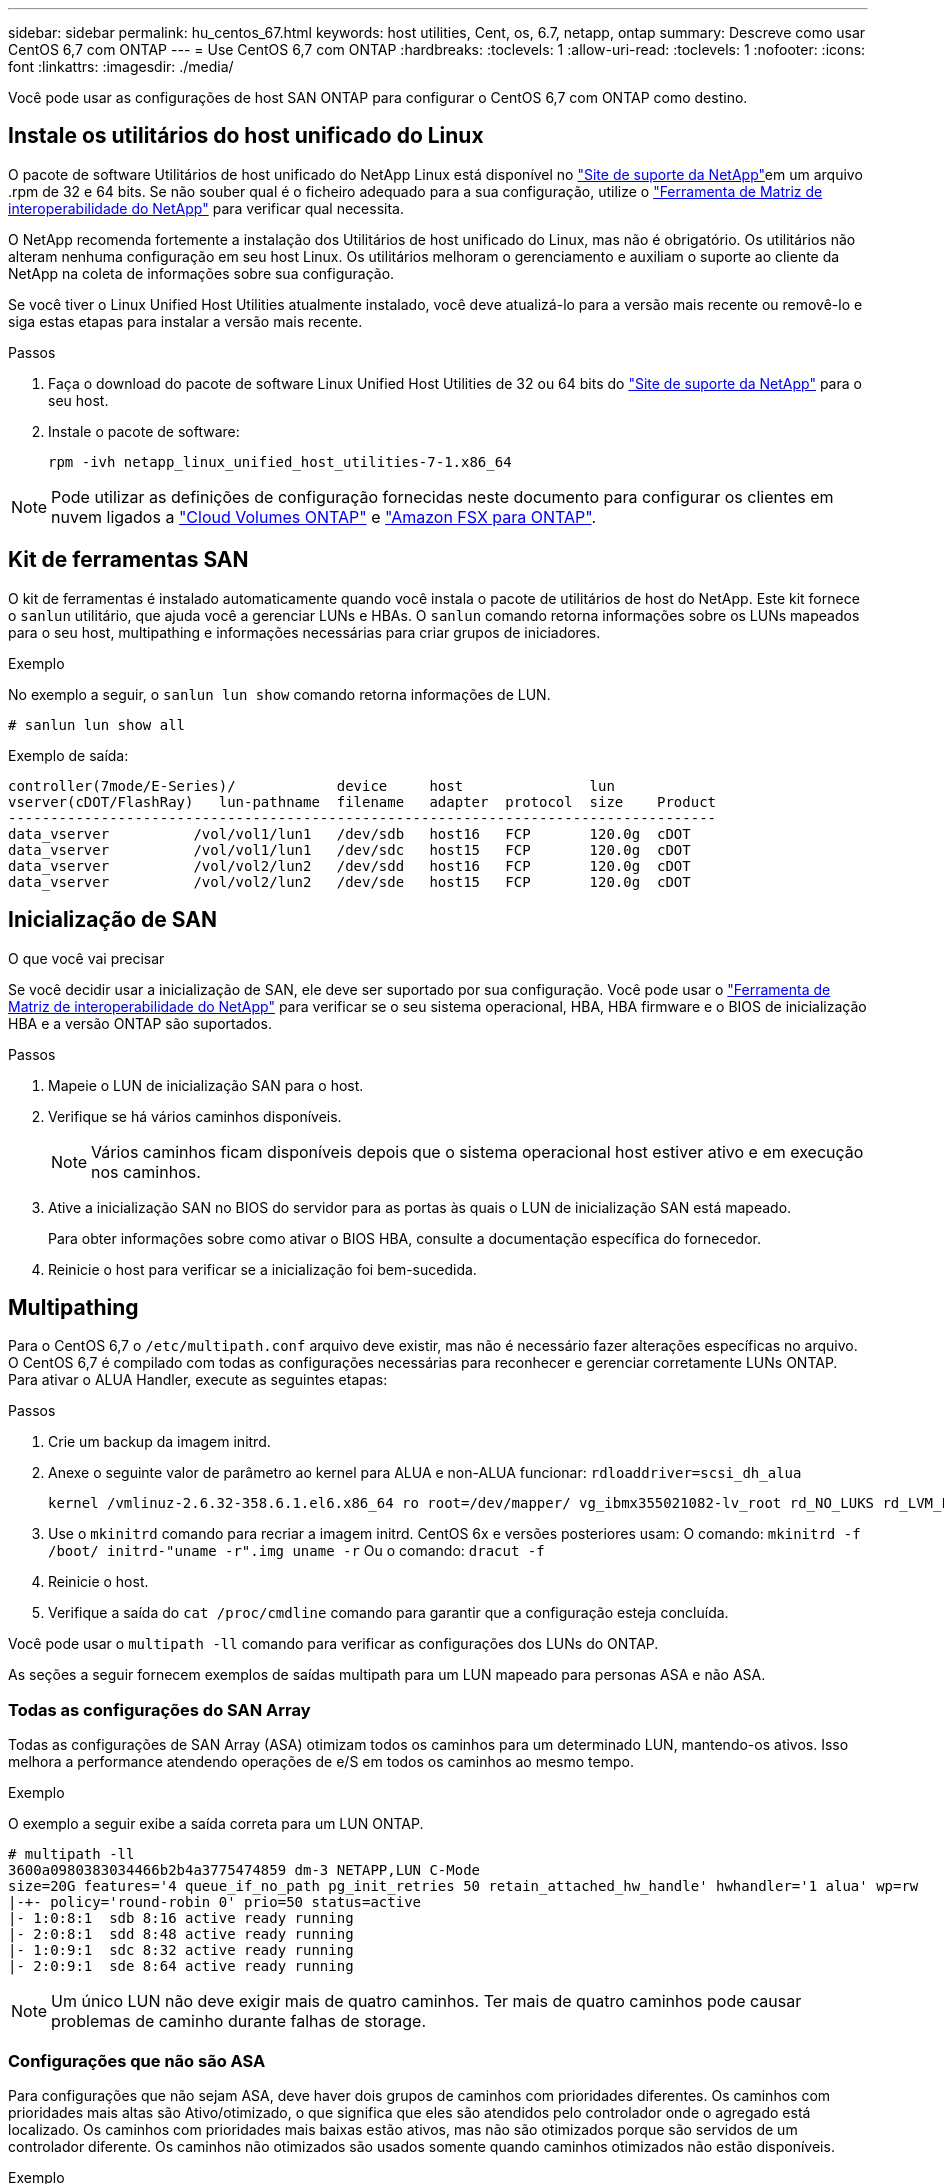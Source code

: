 ---
sidebar: sidebar 
permalink: hu_centos_67.html 
keywords: host utilities, Cent, os, 6.7, netapp, ontap 
summary: Descreve como usar CentOS 6,7 com ONTAP 
---
= Use CentOS 6,7 com ONTAP
:hardbreaks:
:toclevels: 1
:allow-uri-read: 
:toclevels: 1
:nofooter: 
:icons: font
:linkattrs: 
:imagesdir: ./media/


[role="lead"]
Você pode usar as configurações de host SAN ONTAP para configurar o CentOS 6,7 com ONTAP como destino.



== Instale os utilitários do host unificado do Linux

O pacote de software Utilitários de host unificado do NetApp Linux está disponível no link:https://mysupport.netapp.com/site/products/all/details/hostutilities/downloads-tab/download/61343/7.1/downloads["Site de suporte da NetApp"^]em um arquivo .rpm de 32 e 64 bits. Se não souber qual é o ficheiro adequado para a sua configuração, utilize o link:https://mysupport.netapp.com/matrix/#welcome["Ferramenta de Matriz de interoperabilidade do NetApp"^] para verificar qual necessita.

O NetApp recomenda fortemente a instalação dos Utilitários de host unificado do Linux, mas não é obrigatório. Os utilitários não alteram nenhuma configuração em seu host Linux. Os utilitários melhoram o gerenciamento e auxiliam o suporte ao cliente da NetApp na coleta de informações sobre sua configuração.

Se você tiver o Linux Unified Host Utilities atualmente instalado, você deve atualizá-lo para a versão mais recente ou removê-lo e siga estas etapas para instalar a versão mais recente.

.Passos
. Faça o download do pacote de software Linux Unified Host Utilities de 32 ou 64 bits do link:https://mysupport.netapp.com/site/products/all/details/hostutilities/downloads-tab/download/61343/7.1/downloads["Site de suporte da NetApp"^] para o seu host.
. Instale o pacote de software:
+
`rpm -ivh netapp_linux_unified_host_utilities-7-1.x86_64`




NOTE: Pode utilizar as definições de configuração fornecidas neste documento para configurar os clientes em nuvem ligados a link:https://docs.netapp.com/us-en/cloud-manager-cloud-volumes-ontap/index.html["Cloud Volumes ONTAP"^] e link:https://docs.netapp.com/us-en/cloud-manager-fsx-ontap/index.html["Amazon FSX para ONTAP"^].



== Kit de ferramentas SAN

O kit de ferramentas é instalado automaticamente quando você instala o pacote de utilitários de host do NetApp. Este kit fornece o `sanlun` utilitário, que ajuda você a gerenciar LUNs e HBAs. O `sanlun` comando retorna informações sobre os LUNs mapeados para o seu host, multipathing e informações necessárias para criar grupos de iniciadores.

.Exemplo
No exemplo a seguir, o `sanlun lun show` comando retorna informações de LUN.

[source, cli]
----
# sanlun lun show all
----
Exemplo de saída:

[listing]
----
controller(7mode/E-Series)/            device     host               lun
vserver(cDOT/FlashRay)   lun-pathname  filename   adapter  protocol  size    Product
------------------------------------------------------------------------------------
data_vserver          /vol/vol1/lun1   /dev/sdb   host16   FCP       120.0g  cDOT
data_vserver          /vol/vol1/lun1   /dev/sdc   host15   FCP       120.0g  cDOT
data_vserver          /vol/vol2/lun2   /dev/sdd   host16   FCP       120.0g  cDOT
data_vserver          /vol/vol2/lun2   /dev/sde   host15   FCP       120.0g  cDOT
----


== Inicialização de SAN

.O que você vai precisar
Se você decidir usar a inicialização de SAN, ele deve ser suportado por sua configuração. Você pode usar o link:https://mysupport.netapp.com/matrix/imt.jsp?components=71102;&solution=1&isHWU&src=IMT["Ferramenta de Matriz de interoperabilidade do NetApp"^] para verificar se o seu sistema operacional, HBA, HBA firmware e o BIOS de inicialização HBA e a versão ONTAP são suportados.

.Passos
. Mapeie o LUN de inicialização SAN para o host.
. Verifique se há vários caminhos disponíveis.
+

NOTE: Vários caminhos ficam disponíveis depois que o sistema operacional host estiver ativo e em execução nos caminhos.

. Ative a inicialização SAN no BIOS do servidor para as portas às quais o LUN de inicialização SAN está mapeado.
+
Para obter informações sobre como ativar o BIOS HBA, consulte a documentação específica do fornecedor.

. Reinicie o host para verificar se a inicialização foi bem-sucedida.




== Multipathing

Para o CentOS 6,7 o `/etc/multipath.conf` arquivo deve existir, mas não é necessário fazer alterações específicas no arquivo. O CentOS 6,7 é compilado com todas as configurações necessárias para reconhecer e gerenciar corretamente LUNs ONTAP. Para ativar o ALUA Handler, execute as seguintes etapas:

.Passos
. Crie um backup da imagem initrd.
. Anexe o seguinte valor de parâmetro ao kernel para ALUA e non-ALUA funcionar:
`rdloaddriver=scsi_dh_alua`
+
....
kernel /vmlinuz-2.6.32-358.6.1.el6.x86_64 ro root=/dev/mapper/ vg_ibmx355021082-lv_root rd_NO_LUKS rd_LVM_LV=vg_ibmx355021082/ lv_root LANG=en_US.UTF-8 rd_LVM_LV=vg_ibmx355021082/lv_swap rd_NO_MD SYSFONT=latarcyrheb-sun16 crashkernel=auto KEYBOARDTYPE=pc KEYTABLE=us rd_NO_DM rhgb quiet rdloaddriver=scsi_dh_alua
....
. Use o `mkinitrd` comando para recriar a imagem initrd. CentOS 6x e versões posteriores usam: O comando: `mkinitrd -f /boot/ initrd-"uname -r".img uname -r` Ou o comando: `dracut -f`
. Reinicie o host.
. Verifique a saída do `cat /proc/cmdline` comando para garantir que a configuração esteja concluída.


Você pode usar o `multipath -ll` comando para verificar as configurações dos LUNs do ONTAP.

As seções a seguir fornecem exemplos de saídas multipath para um LUN mapeado para personas ASA e não ASA.



=== Todas as configurações do SAN Array

Todas as configurações de SAN Array (ASA) otimizam todos os caminhos para um determinado LUN, mantendo-os ativos. Isso melhora a performance atendendo operações de e/S em todos os caminhos ao mesmo tempo.

.Exemplo
O exemplo a seguir exibe a saída correta para um LUN ONTAP.

[listing]
----
# multipath -ll
3600a0980383034466b2b4a3775474859 dm-3 NETAPP,LUN C-Mode
size=20G features='4 queue_if_no_path pg_init_retries 50 retain_attached_hw_handle' hwhandler='1 alua' wp=rw
|-+- policy='round-robin 0' prio=50 status=active
|- 1:0:8:1  sdb 8:16 active ready running
|- 2:0:8:1  sdd 8:48 active ready running
|- 1:0:9:1  sdc 8:32 active ready running
|- 2:0:9:1  sde 8:64 active ready running
----

NOTE: Um único LUN não deve exigir mais de quatro caminhos. Ter mais de quatro caminhos pode causar problemas de caminho durante falhas de storage.



=== Configurações que não são ASA

Para configurações que não sejam ASA, deve haver dois grupos de caminhos com prioridades diferentes. Os caminhos com prioridades mais altas são Ativo/otimizado, o que significa que eles são atendidos pelo controlador onde o agregado está localizado. Os caminhos com prioridades mais baixas estão ativos, mas não são otimizados porque são servidos de um controlador diferente. Os caminhos não otimizados são usados somente quando caminhos otimizados não estão disponíveis.

.Exemplo
O exemplo a seguir exibe a saída correta para um LUN ONTAP com dois caminhos ativos/otimizados e dois caminhos ativos/não otimizados.

[listing]
----
# multipath -ll
3600a0980383034466b2b4a3775474859 dm-3 NETAPP,LUN C-Mode
size=20G features='4 queue_if_no_path pg_init_retries 50 retain_attached_hw_handle' hwhandler='1 alua' wp=rw
|-+- policy='round-robin 0' prio=50 status=active
| |- 1:0:8:1  sdb 8:16 active ready running
| `- 2:0:8:1  sdd 8:48 active ready running
`-+- policy='round-robin 0' prio=10 status=enabled
  |- 1:0:9:1  sdc 8:32 active ready running
  `- 2:0:9:1  sde 8:64 active ready running
----

NOTE: Um único LUN não deve exigir mais de quatro caminhos. Ter mais de quatro caminhos pode causar problemas de caminho durante falhas de storage.



== Definições recomendadas

O sistema operacional CentOS 6,7 é compilado para reconhecer LUNs ONTAP e definir automaticamente todos os parâmetros de configuração corretamente para configurações ASA e não-ASA.

O `multipath.conf` arquivo deve existir para o daemon multipath iniciar. Se este arquivo não existir, você pode criar um arquivo vazio, zero-byte usando o `touch /etc/multipath.conf` comando.

Na primeira vez que você criar o `multipath.conf` arquivo, talvez seja necessário habilitar e iniciar os serviços multipath usando os seguintes comandos:

[listing]
----
chkconfig multipathd on
/etc/init.d/multipathd start
----
Não é necessário adicionar nada diretamente ao `multipath.conf` arquivo, a menos que você tenha dispositivos que não deseja que o multipath gerencie ou tenha configurações existentes que substituem os padrões. Para excluir dispositivos indesejados, adicione a seguinte sintaxe ao `multipath.conf` arquivo, substituindo <DevId> pela cadeia de carateres identificador mundial (WWID) do dispositivo que você deseja excluir:

[listing]
----
blacklist {
        wwid <DevId>
        devnode "^(ram|raw|loop|fd|md|dm-|sr|scd|st)[0-9]*"
        devnode "^hd[a-z]"
        devnode "^cciss.*"
}
----
O exemplo a seguir determina o WWID de um dispositivo e o adiciona ao `multipath.conf` arquivo.

.Passos
. Determine o WWID:
+
[listing]
----
/lib/udev/scsi_id -gud /dev/sda
----
+
[listing]
----
3600a098038314c4a433f5774717a3046
----
+
`sda` É o disco SCSI local que você deseja adicionar à lista negra.

. Adicione a `WWID` à estrofe da lista negra no `/etc/multipath.conf`:
+
[source, cli]
----
blacklist {
     wwid   3600a098038314c4a433f5774717a3046
     devnode "^(ram|raw|loop|fd|md|dm-|sr|scd|st)[0-9]*"
     devnode "^hd[a-z]"
     devnode "^cciss.*"
}
----


Sempre verifique o `/etc/multipath.conf` arquivo, especialmente na seção padrões, para configurações herdadas que podem estar substituindo as configurações padrão.

A tabela a seguir demonstra os parâmetros críticos `multipathd` para LUNs ONTAP e os valores necessários. Se um host estiver conetado a LUNs de outros fornecedores e qualquer um desses parâmetros for substituído, ele precisará ser corrigido por estrofes posteriores `multipath.conf` no arquivo que se aplicam especificamente aos LUNs ONTAP. Sem essa correção, os LUNs ONTAP podem não funcionar como esperado. Você só deve substituir esses padrões em consulta com o NetApp, o fornecedor do sistema operacional ou ambos, e apenas quando o impactos for totalmente compreendido.

[cols="2*"]
|===
| Parâmetro | Definição 


| detectar_prio | sim 


| dev_loss_tmo | "infinito" 


| failback | imediato 


| fast_io_fail_tmo | 5 


| caraterísticas | "3 queue_if_no_path pg_init_retries 50" 


| flush_on_last_del | "sim" 


| hardware_handler | "0" 


| no_path_retry | fila de espera 


| path_checker | "tur" 


| path_grouing_policy | "group_by_prio" 


| path_selector | "round-robin 0" 


| polling_interval | 5 


| prio | "ONTAP" 


| produto | LUN.* 


| reter_anexado_hw_handler | sim 


| rr_peso | "uniforme" 


| user_friendly_names | não 


| fornecedor | NetApp 
|===
.Exemplo
O exemplo a seguir mostra como corrigir um padrão substituído. Nesse caso, o `multipath.conf` arquivo define valores para `path_checker` e `no_path_retry` que não são compatíveis com LUNs ONTAP. Se eles não puderem ser removidos devido a outros arrays SAN ainda conetados ao host, esses parâmetros podem ser corrigidos especificamente para LUNs ONTAP com uma estrofe de dispositivo.

[listing]
----
defaults {
   path_checker      readsector0
   no_path_retry      fail
}

devices {
   device {
      vendor         "NETAPP  "
      product         "LUN.*"
      no_path_retry     queue
      path_checker      tur
   }
}
----


== Configurar definições KVM

Você não precisa configurar configurações para uma Máquina Virtual baseada em Kernel porque o LUN é mapeado para o hipervisor.



== Problemas conhecidos

Para problemas conhecidos do CentOS (kernel compatível com Red Hat), consulte o link:hu_rhel_67.html#known-problems-and-limitations["problemas conhecidos"] para Red Hat Enterprise Linux (RHEL) 6,7.
